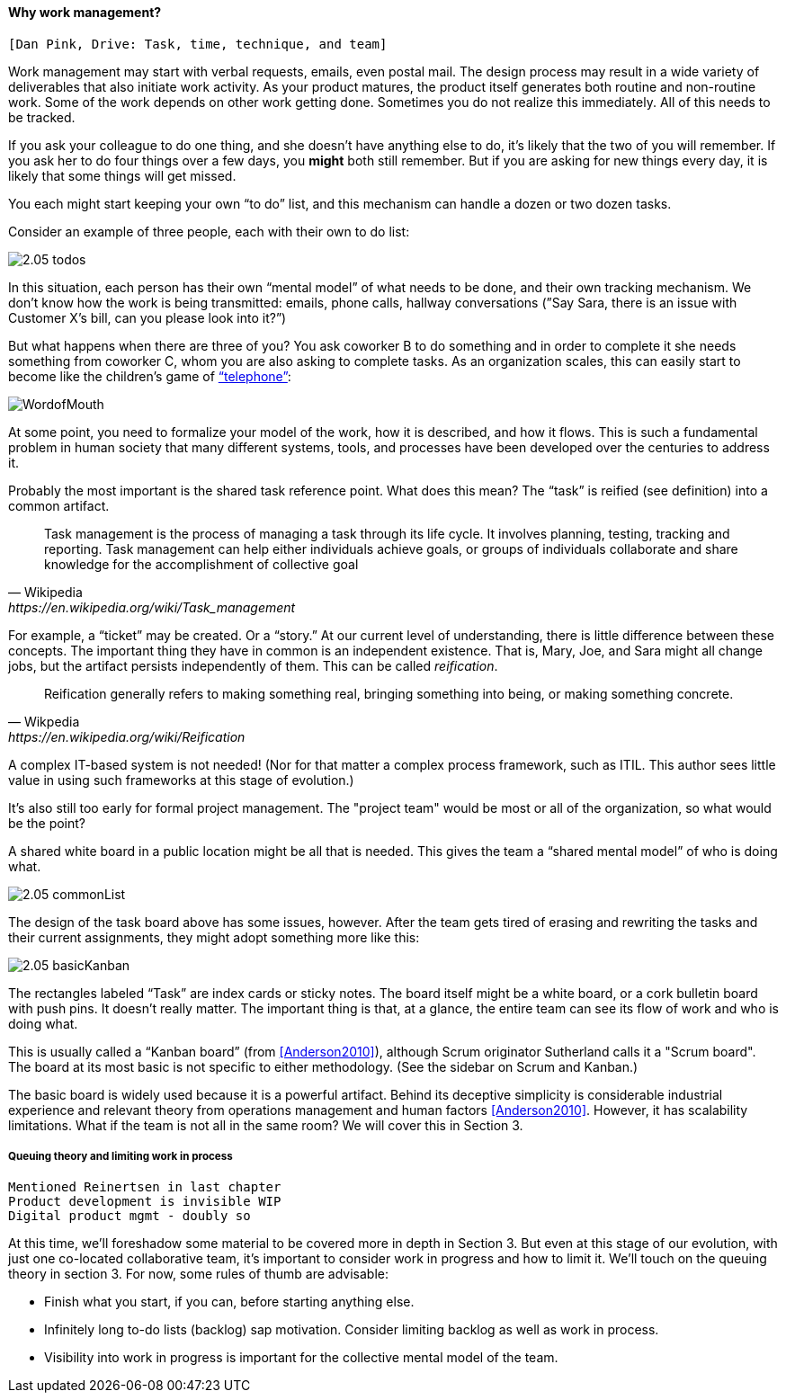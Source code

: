 ==== Why work management?

 [Dan Pink, Drive: Task, time, technique, and team]

Work management may start with verbal requests, emails, even postal mail. The design process may result in a wide variety of deliverables that also initiate work activity. As your product matures, the product itself generates both routine and non-routine work. Some of the work depends on other work getting done. Sometimes you do not realize this immediately. All of this needs to be tracked.

If you ask your colleague to do one thing, and she doesn’t have anything else to do, it’s likely that the two of you will remember. If you ask her to do four things over a few days, you *might* both still remember. But if you are asking for new things every day, it is likely that some things will get missed.

You each might start keeping your own “to do” list, and this mechanism can handle a dozen or two dozen tasks.

Consider an example of three people, each with their own to do list:

image::images/2.05-todos.png[]

In this situation, each person has their own “mental model” of what needs to be done, and their own tracking mechanism. We don’t know how the work is being transmitted: emails, phone calls, hallway conversations (”Say Sara, there is an issue with Customer X’s bill, can you please look into it?”)

But what happens when there are three of you? You ask coworker B to do something and in order to complete it she needs something from coworker C, whom you are also asking to complete tasks. As an organization scales, this can easily start to become like the children's game of http://www.wikihow.com/Play-the-Telephone-Game[“telephone”]:

image::http://redeapp.com/images/blog/WordofMouth.jpg[]

At some point, you need to formalize your model of the work, how it is described, and how it flows. This is such a fundamental problem in human society that many different systems, tools, and processes have been developed over the centuries to address it.

Probably the most important is the shared task reference point. What does this mean? The “task” is reified (see definition) into a common artifact.

[quote, Wikipedia , https://en.wikipedia.org/wiki/Task_management]
Task management is the process of managing a task through its life cycle. It involves planning, testing, tracking and reporting. Task management can help either individuals achieve goals, or groups of individuals collaborate and share knowledge for the accomplishment of collective goal

For example, a “ticket” may be created. Or a “story.” At our current level of understanding, there is little difference between these concepts. The important thing they have in common is an independent existence. That is, Mary, Joe, and Sara might all change jobs, but the artifact persists independently of them. This can be called _reification_.

[quote, Wikpedia, https://en.wikipedia.org/wiki/Reification]
Reification generally refers to making something real, bringing something into being, or making something concrete.

A complex IT-based system is not needed! (Nor for that matter a complex process framework, such as ITIL. This author sees little value in using such frameworks at this stage of evolution.)

It's also still too early for formal project management. The "project team" would be most or all of the organization, so what would be the point?

A shared white board in a public location might be all that is needed. This gives the team a “shared mental model” of who is doing what.

image::images/2.05-commonList.png[]

The design of the task board above has some issues, however. After the team gets tired of erasing and rewriting the tasks and their current assignments, they might adopt something more like this:

image::images/2.05-basicKanban.png[]

The rectangles labeled “Task” are index cards or sticky notes. The board itself might be a white board, or a cork bulletin board with push pins. It doesn’t really matter. The important thing is that, at a glance, the entire team can see its flow of work and who is doing what.

This is usually called a “Kanban board” (from <<Anderson2010>>), although Scrum originator Sutherland calls it a "Scrum board". The board at its most basic is not specific to either methodology. (See the sidebar on Scrum and Kanban.)

The basic board is widely used because it is a powerful artifact. Behind its deceptive simplicity is considerable industrial experience and relevant theory from operations management and human factors <<Anderson2010>>. However, it has scalability limitations. What if the team is not all in the same room? We will cover this in Section 3.

anchor:queuing[]

===== Queuing theory and limiting work in process

 Mentioned Reinertsen in last chapter
 Product development is invisible WIP
 Digital product mgmt - doubly so



At this time, we’ll foreshadow some material to be covered more in depth in Section 3. But even at this stage of our evolution, with just one co-located collaborative team, it’s important to consider work in progress and how to limit it. We’ll touch on the queuing theory in section 3. For now, some rules of thumb are advisable:

* Finish what you start, if you can, before starting anything else.
* Infinitely long to-do lists (backlog) sap motivation. Consider limiting backlog as well as work in process.
* Visibility into work in progress is important for the collective mental model of the team.
